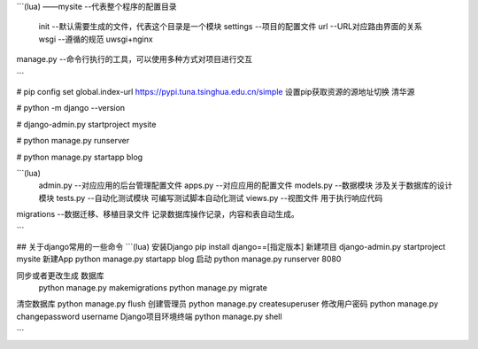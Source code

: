 ```(lua)
——mysite        --代表整个程序的配置目录
  init        --默认需要生成的文件，代表这个目录是一个模块
  settings    --项目的配置文件
  url         --URL对应路由界面的关系
  wsgi        --遵循的规范 uwsgi+nginx
manage.py     --命令行执行的工具，可以使用多种方式对项目进行交互

```

# pip config set global.index-url https://pypi.tuna.tsinghua.edu.cn/simple  设置pip获取资源的源地址切换 清华源

# python -m django --version

# django-admin.py startproject mysite

# python manage.py runserver

# python manage.py startapp blog

```(lua)
 admin.py       --对应应用的后台管理配置文件
 apps.py        --对应应用的配置文件
 models.py      --数据模块   涉及关于数据库的设计模块
 tests.py       --自动化测试模块   可编写测试脚本自动化测试
 views.py       --视图文件  用于执行响应代码

migrations      --数据迁移、移植目录文件 记录数据库操作记录，内容和表自动生成。

```

## 关于django常用的一些命令
```(lua)
安装Django  pip install django==[指定版本]
新建项目     django-admin.py startproject mysite
新建App     python manage.py startapp blog
启动        python manage.py runserver 8080

同步或者更改生成 数据库
            python  manage.py  makemigrations
            python  manage.py  migrate

清空数据库    python  manage.py  flush
创建管理员    python  manage.py  createsuperuser
修改用户密码   python  manage.py  changepassword username
Django项目环境终端  python  manage.py  shell

```

